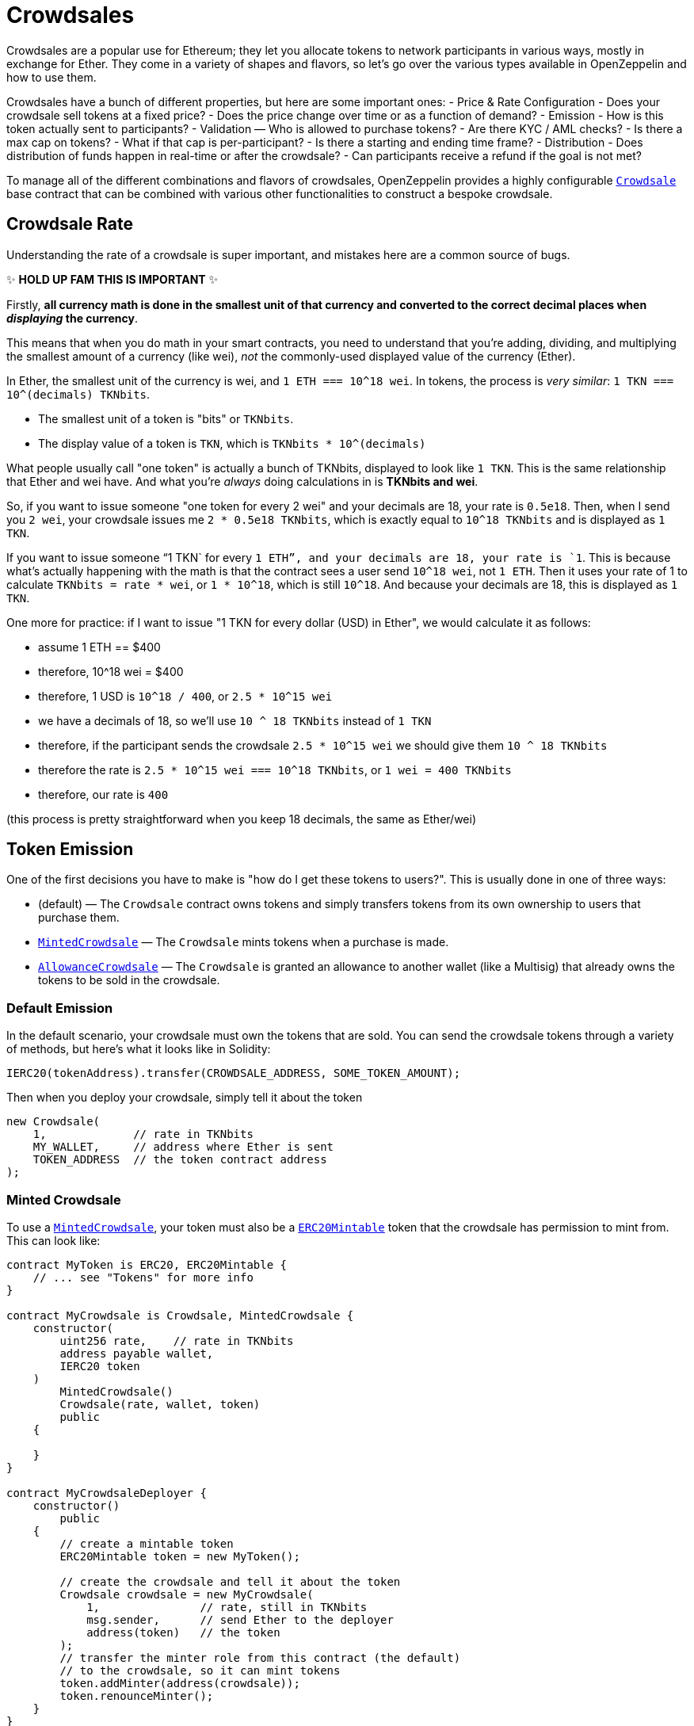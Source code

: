 = Crowdsales

Crowdsales are a popular use for Ethereum; they let you allocate tokens to network participants in various ways, mostly in exchange for Ether. They come in a variety of shapes and flavors, so let's go over the various types available in OpenZeppelin and how to use them.

Crowdsales have a bunch of different properties, but here are some important ones: - Price & Rate Configuration - Does your crowdsale sell tokens at a fixed price? - Does the price change over time or as a function of demand? - Emission - How is this token actually sent to participants? - Validation — Who is allowed to purchase tokens? - Are there KYC / AML checks? - Is there a max cap on tokens? - What if that cap is per-participant? - Is there a starting and ending time frame? - Distribution - Does distribution of funds happen in real-time or after the crowdsale? - Can participants receive a refund if the goal is not met?

To manage all of the different combinations and flavors of crowdsales, OpenZeppelin provides a highly configurable xref:api:crowdsale.adoc#Crowdsale[`Crowdsale`] base contract that can be combined with various other functionalities to construct a bespoke crowdsale.

[[crowdsale-rate]]
== Crowdsale Rate

Understanding the rate of a crowdsale is super important, and mistakes here are a common source of bugs.

✨ *HOLD UP FAM THIS IS IMPORTANT* ✨

Firstly, *all currency math is done in the smallest unit of that currency and converted to the correct decimal places when _displaying_ the currency*.

This means that when you do math in your smart contracts, you need to understand that you're adding, dividing, and multiplying the smallest amount of a currency (like wei), _not_ the commonly-used displayed value of the currency (Ether).

In Ether, the smallest unit of the currency is wei, and `1 ETH === 10^18 wei`. In tokens, the process is _very similar_: `1 TKN === 10^(decimals) TKNbits`.

* The smallest unit of a token is "bits" or `TKNbits`.
* The display value of a token is `TKN`, which is `TKNbits * 10^(decimals)`

What people usually call "one token" is actually a bunch of TKNbits, displayed to look like `1 TKN`. This is the same relationship that Ether and wei have. And what you're _always_ doing calculations in is *TKNbits and wei*.

So, if you want to issue someone "one token for every 2 wei" and your decimals are 18, your rate is `0.5e18`. Then, when I send you `2 wei`, your crowdsale issues me `2 * 0.5e18 TKNbits`, which is exactly equal to `10^18 TKNbits` and is displayed as `1 TKN`.

If you want to issue someone "`1 TKN` for every `1 ETH`", and your decimals are 18, your rate is `1`. This is because what's actually happening with the math is that the contract sees a user send `10^18 wei`, not `1 ETH`. Then it uses your rate of 1 to calculate `TKNbits = rate * wei`, or `1 * 10^18`, which is still `10^18`. And because your decimals are 18, this is displayed as `1 TKN`.

One more for practice: if I want to issue "1 TKN for every dollar (USD) in Ether", we would calculate it as follows:

* assume 1 ETH == $400
* therefore, 10^18 wei = $400
* therefore, 1 USD is `10^18 / 400`, or `2.5 * 10^15 wei`
* we have a decimals of 18, so we'll use `10 ^ 18 TKNbits` instead of `1 TKN`
* therefore, if the participant sends the crowdsale `2.5 * 10^15 wei` we should give them `10 ^ 18 TKNbits`
* therefore the rate is `2.5 * 10^15 wei === 10^18 TKNbits`, or `1 wei = 400 TKNbits`
* therefore, our rate is `400`

(this process is pretty straightforward when you keep 18 decimals, the same as Ether/wei)

[[token-emission]]
== Token Emission

One of the first decisions you have to make is "how do I get these tokens to users?". This is usually done in one of three ways:

* (default) — The `Crowdsale` contract owns tokens and simply transfers tokens from its own ownership to users that purchase them.
* xref:api:crowdsale.adoc#MintedCrowdsale[`MintedCrowdsale`] — The `Crowdsale` mints tokens when a purchase is made.
* xref:api:crowdsale.adoc#AllowanceCrowdsale[`AllowanceCrowdsale`] — The `Crowdsale` is granted an allowance to another wallet (like a Multisig) that already owns the tokens to be sold in the crowdsale.

[[default-emission]]
=== Default Emission

In the default scenario, your crowdsale must own the tokens that are sold. You can send the crowdsale tokens through a variety of methods, but here's what it looks like in Solidity:

[source,solidity]
----
IERC20(tokenAddress).transfer(CROWDSALE_ADDRESS, SOME_TOKEN_AMOUNT);
----

Then when you deploy your crowdsale, simply tell it about the token

[source,solidity]
----
new Crowdsale(
    1,             // rate in TKNbits
    MY_WALLET,     // address where Ether is sent
    TOKEN_ADDRESS  // the token contract address
);
----

[[minted-crowdsale]]
=== Minted Crowdsale

To use a xref:api:crowdsale.adoc#MintedCrowdsale[`MintedCrowdsale`], your token must also be a xref:api:token/ERC20.adoc#ERC20Mintable[`ERC20Mintable`] token that the crowdsale has permission to mint from. This can look like:

[source,solidity]
----
contract MyToken is ERC20, ERC20Mintable {
    // ... see "Tokens" for more info
}

contract MyCrowdsale is Crowdsale, MintedCrowdsale {
    constructor(
        uint256 rate,    // rate in TKNbits
        address payable wallet,
        IERC20 token
    )
        MintedCrowdsale()
        Crowdsale(rate, wallet, token)
        public
    {

    }
}

contract MyCrowdsaleDeployer {
    constructor()
        public
    {
        // create a mintable token
        ERC20Mintable token = new MyToken();

        // create the crowdsale and tell it about the token
        Crowdsale crowdsale = new MyCrowdsale(
            1,               // rate, still in TKNbits
            msg.sender,      // send Ether to the deployer
            address(token)   // the token
        );
        // transfer the minter role from this contract (the default)
        // to the crowdsale, so it can mint tokens
        token.addMinter(address(crowdsale));
        token.renounceMinter();
    }
}
----

[[allowancecrowdsale]]
=== AllowanceCrowdsale

Use an xref:api:crowdsale.adoc#AllowanceCrowdsale[`AllowanceCrowdsale`] to send tokens from another wallet to the participants of the crowdsale. In order for this to work, the source wallet must give the crowdsale an allowance via the ERC20 xref:api:token/ERC20.adoc#IERC20-approve-address-uint256-[`approve`] method.

[source,solidity]
----
contract MyCrowdsale is Crowdsale, AllowanceCrowdsale {
    constructor(
        uint256 rate,
        address payable wallet,
        IERC20 token,
        address tokenWallet  // <- new argument
    )
        AllowanceCrowdsale(tokenWallet)  // <- used here
        Crowdsale(rate, wallet, token)
        public
    {

    }
}
----

Then after the crowdsale is created, don't forget to approve it to use your tokens!

[source,solidity]
----
IERC20(tokenAddress).approve(CROWDSALE_ADDRESS, SOME_TOKEN_AMOUNT);
----

[[validation]]
== Validation

There are a bunch of different validation requirements that your crowdsale might be a part of:

* xref:api:crowdsale.adoc#CappedCrowdsale[`CappedCrowdsale`] — adds a cap to your crowdsale, invalidating any purchases that would exceed that cap
* xref:api:crowdsale.adoc#IndividuallyCappedCrowdsale[`IndividuallyCappedCrowdsale`] — caps an individual's contributions.
* xref:api:crowdsale.adoc#WhitelistCrowdsale[`WhitelistCrowdsale`] — only allow whitelisted participants to purchase tokens. this is useful for putting your KYC / AML whitelist on-chain!
* xref:api:crowdsale.adoc#TimedCrowdsale[`TimedCrowdsale`] — adds an xref:api:crowdsale.adoc#TimedCrowdsale-openingTime--[`openingTime`] and xref:api:Crowdsale.adoc#TimedCrowdsale-closingTime--[`closingTime`] to your crowdsale

Simply mix and match these crowdsale flavors to your heart's content:

[source,solidity]
----
contract MyCrowdsale is Crowdsale, CappedCrowdsale, TimedCrowdsale {

    constructor(
        uint256 rate,            // rate, in TKNbits
        address payable wallet,  // wallet to send Ether
        IERC20 token,            // the token
        uint256 cap,             // total cap, in wei
        uint256 openingTime,     // opening time in unix epoch seconds
        uint256 closingTime      // closing time in unix epoch seconds
    )
        CappedCrowdsale(cap)
        TimedCrowdsale(openingTime, closingTime)
        Crowdsale(rate, wallet, token)
        public
    {
        // nice, we just created a crowdsale that's only open
        // for a certain amount of time
        // and stops accepting contributions once it reaches `cap`
    }
}
----

[[distribution]]
== Distribution

There comes a time in every crowdsale's life where it must relinquish the tokens it's been entrusted with. It's your decision as to when that happens!

The default behavior is to release tokens as participants purchase them, but sometimes that may not be desirable. For example, what if we want to give users a refund if we don't hit a minimum raised in the sale? Or, maybe we want to wait until after the sale is over before users can claim their tokens and start trading them, perhaps for compliance reasons?

OpenZeppelin is here to make that easy!

[[postdeliverycrowdsale]]
=== PostDeliveryCrowdsale

The xref:api:crowdsale.adoc#PostDeliveryCrowdsale[`PostDeliveryCrowdsale`], as its name implies, distributes tokens after the crowdsale has finished, letting users call xref:api:crowdsale.adoc#PostDeliveryCrowdsale-withdrawTokens_address-[`withdrawTokens`] in order to claim the tokens they've purchased.

[source,solidity]
----
contract MyCrowdsale is Crowdsale, TimedCrowdsale, PostDeliveryCrowdsale {

    constructor(
        uint256 rate,            // rate, in TKNbits
        address payable wallet,  // wallet to send Ether
        IERC20 token,            // the token
        uint256 openingTime,     // opening time in unix epoch seconds
        uint256 closingTime      // closing time in unix epoch seconds
    )
        PostDeliveryCrowdsale()
        TimedCrowdsale(openingTime, closingTime)
        Crowdsale(rate, wallet, token)
        public
    {
        // nice! this Crowdsale will keep all of the tokens until the end of the crowdsale
        // and then users can `withdrawTokens()` to get the tokens they're owed
    }
}
----

[[refundablecrowdsale]]
=== RefundableCrowdsale

The xref:api:crowdsale.adoc#RefundableCrowdsale[`RefundableCrowdsale`] offers to refund users if a minimum goal is not reached. If the goal is not reached, the users can xref:api:crowdsale.adoc#RefundableCrowdsale-claimRefund-address-payable-[`claimRefund`] to get their Ether back.

[source,solidity]
----
contract MyCrowdsale is Crowdsale, RefundableCrowdsale {

    constructor(
        uint256 rate,            // rate, in TKNbits
        address payable wallet,  // wallet to send Ether
        IERC20 token,            // the token
        uint256 goal             // the minimum goal, in wei
    )
        RefundableCrowdsale(goal)
        Crowdsale(rate, wallet, token)
        public
    {
        // nice! this crowdsale will, if it doesn't hit `goal`, allow everyone to get their money back
        // by calling claimRefund(...)
    }
}
----
